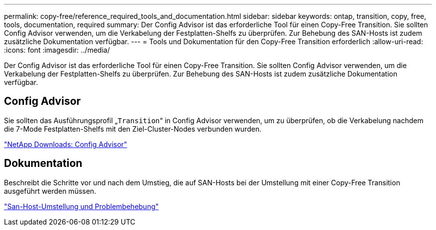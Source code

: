 ---
permalink: copy-free/reference_required_tools_and_documentation.html 
sidebar: sidebar 
keywords: ontap, transition, copy, free, tools, documentation, required 
summary: Der Config Advisor ist das erforderliche Tool für einen Copy-Free Transition. Sie sollten Config Advisor verwenden, um die Verkabelung der Festplatten-Shelfs zu überprüfen. Zur Behebung des SAN-Hosts ist zudem zusätzliche Dokumentation verfügbar. 
---
= Tools und Dokumentation für den Copy-Free Transition erforderlich
:allow-uri-read: 
:icons: font
:imagesdir: ../media/


[role="lead"]
Der Config Advisor ist das erforderliche Tool für einen Copy-Free Transition. Sie sollten Config Advisor verwenden, um die Verkabelung der Festplatten-Shelfs zu überprüfen. Zur Behebung des SAN-Hosts ist zudem zusätzliche Dokumentation verfügbar.



== Config Advisor

Sie sollten das Ausführungsprofil „`Transition`“ in Config Advisor verwenden, um zu überprüfen, ob die Verkabelung nachdem die 7-Mode Festplatten-Shelfs mit den Ziel-Cluster-Nodes verbunden wurden.

https://mysupport.netapp.com/site/tools/tool-eula/activeiq-configadvisor["NetApp Downloads: Config Advisor"]



== Dokumentation

Beschreibt die Schritte vor und nach dem Umstieg, die auf SAN-Hosts bei der Umstellung mit einer Copy-Free Transition ausgeführt werden müssen.

http://docs.netapp.com/ontap-9/topic/com.netapp.doc.dot-7mtt-sanspl/home.html["San-Host-Umstellung und Problembehebung"]

